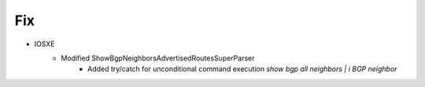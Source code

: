--------------------------------------------------------------------------------
                                Fix
--------------------------------------------------------------------------------
* IOSXE
    * Modified ShowBgpNeighborsAdvertisedRoutesSuperParser
        * Added try/catch for unconditional command execution `show bgp all neighbors | i BGP neighbor`
